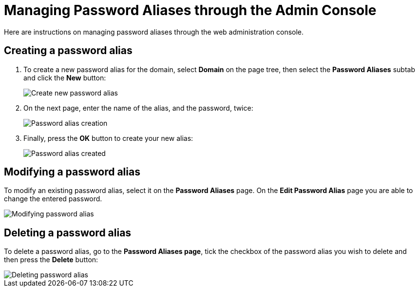 [[managing-passwords-admin-console]]
= Managing Password Aliases through the Admin Console

Here are instructions on managing password aliases through the web administration
console.

[[creating-password-alias]]
== Creating a password alias

. To create a new password alias for the domain, select *Domain* on the page tree,
then select the *Password Aliases* subtab and click the *New* button:
+
image::password-aliases/password-aliases-new.png[Create new password alias]

. On the next page, enter the name of the alias, and the password, twice:
+
image::password-aliases/password-aliases-creation.png[Password alias creation]

. Finally, press the *OK* button to create your new alias:
+
image::password-aliases/password-aliases-created.png[Password alias created]

[[modifying-password-alias]]
== Modifying a password alias

To modify an existing password alias, select it on the *Password Aliases* page.
On the *Edit Password Alias* page you are able to change the entered password.

image::password-aliases/password-aliases-modifying.png[Modifying password alias]

[[deleting-password-alias]]
== Deleting a password alias

To delete a password alias, go to the *Password Aliases page*, tick the checkbox
of the password alias you wish to delete and then press the *Delete* button:

image::password-aliases/password-aliases-deleting.png[Deleting password alias]

